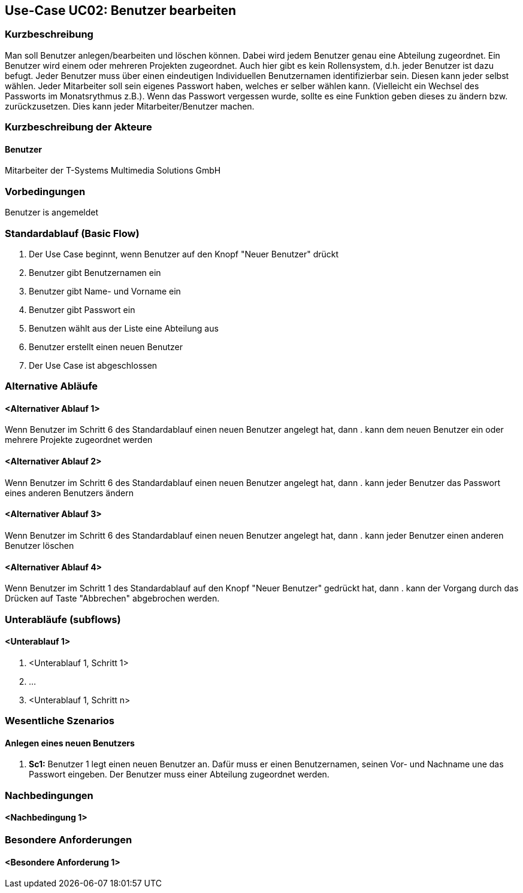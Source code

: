 //Nutzen Sie dieses Template als Grundlage für die Spezifikation *einzelner* Use-Cases. Diese lassen sich dann per Include in das Use-Case Model Dokument einbinden (siehe Beispiel dort).
== Use-Case UC02: Benutzer bearbeiten
===	Kurzbeschreibung
//<Kurze Beschreibung des Use Case>
Man soll Benutzer anlegen/bearbeiten und löschen können. Dabei wird jedem Benutzer genau eine Abteilung zugeordnet. Ein Benutzer wird einem oder mehreren Projekten zugeordnet. Auch hier gibt es kein Rollensystem, d.h. jeder Benutzer ist dazu befugt. Jeder Benutzer muss über einen eindeutigen Individuellen Benutzernamen identifizierbar sein. Diesen kann jeder selbst wählen. Jeder Mitarbeiter soll sein eigenes Passwort haben, welches er selber wählen kann. (Vielleicht ein Wechsel des Passworts im Monatsrythmus z.B.). Wenn das Passwort vergessen wurde, sollte es eine Funktion geben dieses zu ändern bzw. zurückzusetzen. Dies kann jeder Mitarbeiter/Benutzer machen.

===	Kurzbeschreibung der Akteure
==== Benutzer
Mitarbeiter der T-Systems Multimedia Solutions GmbH 

=== Vorbedingungen
//Vorbedingungen müssen erfüllt, damit der Use Case beginnen kann, z.B. Benutzer ist angemeldet, Warenkorb ist nicht leer...
Benutzer is angemeldet

=== Standardablauf (Basic Flow)
//Der Standardablauf definiert die Schritte für den Erfolgsfall ("Happy Path")

. Der Use Case beginnt, wenn Benutzer auf den Knopf "Neuer Benutzer" drückt
. Benutzer gibt Benutzernamen ein
. Benutzer gibt Name- und Vorname ein
. Benutzer gibt Passwort ein
. Benutzen wählt aus der Liste eine Abteilung aus
. Benutzer erstellt einen neuen Benutzer
. Der Use Case ist abgeschlossen

=== Alternative Abläufe
//Nutzen Sie alternative Abläufe für Fehlerfälle, Ausnahmen und Erweiterungen zum Standardablauf
==== <Alternativer Ablauf 1>
Wenn Benutzer im Schritt 6 des Standardablauf einen neuen Benutzer angelegt hat, dann
. kann dem neuen Benutzer ein oder mehrere Projekte zugeordnet werden

==== <Alternativer Ablauf 2>
Wenn Benutzer im Schritt 6 des Standardablauf einen neuen Benutzer angelegt hat, dann
. kann jeder Benutzer das Passwort eines anderen Benutzers ändern

==== <Alternativer Ablauf 3>
Wenn Benutzer im Schritt 6 des Standardablauf einen neuen Benutzer angelegt hat, dann
. kann jeder Benutzer einen anderen Benutzer löschen
//. Der Use Case wird im Schritt <y> fortgesetzt.

==== <Alternativer Ablauf 4>
Wenn Benutzer im Schritt 1 des Standardablauf auf den Knopf "Neuer Benutzer" gedrückt hat, dann 
. kann der Vorgang durch das Drücken auf Taste "Abbrechen" abgebrochen werden.

=== Unterabläufe (subflows)
//Nutzen Sie Unterabläufe, um wiederkehrende Schritte auszulagern

==== <Unterablauf 1>
. <Unterablauf 1, Schritt 1>
. …
. <Unterablauf 1, Schritt n>

=== Wesentliche Szenarios
//Szenarios sind konkrete Instanzen eines Use Case, d.h. mit einem konkreten Akteur und einem konkreten Durchlauf der o.g. Flows. Szenarios können als Vorstufe für die Entwicklung von Flows und/oder zu deren Validierung verwendet werden.
==== Anlegen eines neuen Benutzers
. *Sc1:* Benutzer 1 legt einen neuen Benutzer an. Dafür muss er einen Benutzernamen, seinen Vor- und Nachname une das Passwort eingeben. Der Benutzer muss einer Abteilung zugeordnet werden.

===	Nachbedingungen
//Nachbedingungen beschreiben das Ergebnis des Use Case, z.B. einen bestimmten Systemzustand.
==== <Nachbedingung 1>

=== Besondere Anforderungen
//Besondere Anforderungen können sich auf nicht-funktionale Anforderungen wie z.B. einzuhaltende Standards, Qualitätsanforderungen oder Anforderungen an die Benutzeroberfläche beziehen.
==== <Besondere Anforderung 1>